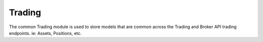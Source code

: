 Trading
========

The common Trading module is used to store models that are common across the Trading and Broker API trading endpoints.
ie: Assets, Positions, etc.

